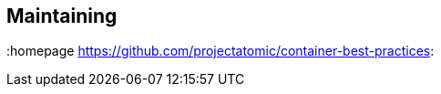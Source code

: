 // vim: set syntax=asciidoc:
[[Maintaining]]
== Maintaining
:data-uri:
:toc:
:toclevels 4:
:homepage https://github.com/projectatomic/container-best-practices: